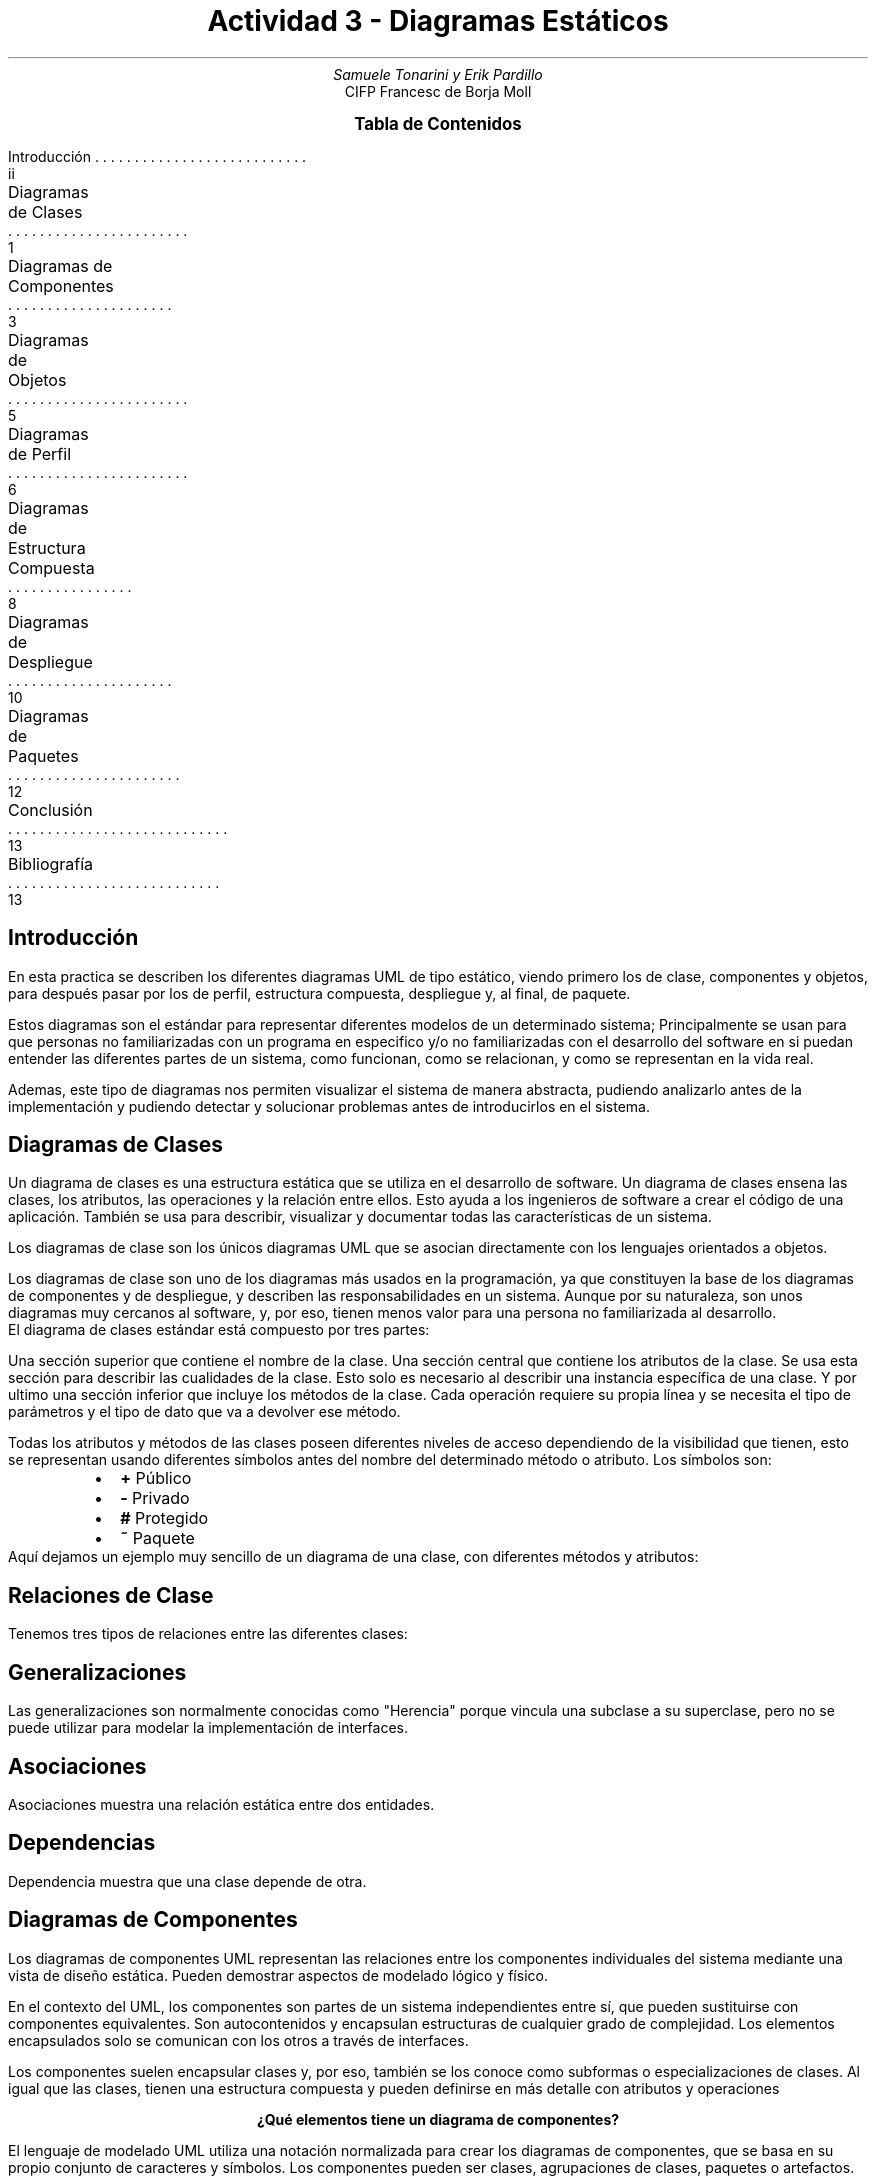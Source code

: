 .fam H \" font family
.ds N \\fB\\n+n.\\fR \" variable N for paragraphs
.nr HM 1i \" header margin
.nr FM 0.75i \" footer margin
.P1 \" show header on page 1
.ss 12 0 \" interword spacing
.nr PS 11 \" point size/font size
.nr VS 14 \" vertical spacing
.nr PD 0.4v \" paragraph distance
.nr PO 0.7i \" left margin
.nr LL 7i \" line width 
.RP no \" Cover; don't repeat in second page
.TL \" title
Actividad 3 - Diagramas Estáticos
.AU \" author
Samuele Tonarini y Erik Pardillo
.AI \" institute
.ND 13 Marzo 2022
CIFP Francesc de Borja Moll
.ds LH \D't 0.2p'\v'1.5'\l'7i'\v'-0.5'\h'-7i'13/03/2022\D't 0.5p' \" left header (from 2nd page)
.ds CH Actividad 3 \" center header (from 2nd page)
.ds RH CIFP Francesc de Borja Moll \" right header (from 2nd page)
.ds LF \D't 0.2p'\v'-0.5'\l'7i'\v'1'\h'-7i'Samuele Tonarini | Erik Pardillo\D't 0.5p' \" left footer
.ds RF i \" right footer
.ds TOC Tabla de Contenidos \" index name
.XS ii
Introducción
.XA 1
Diagramas de Clases
.XA 3
Diagramas de Componentes
.XA 5 
Diagramas de Objetos
.XA 6
Diagramas de Perfil
.XA 8
Diagramas de Estructura Compuesta
.XA 10
Diagramas de Despliegue
.XA 12
Diagramas de Paquetes
.XA 13
Conclusión
.XA 13
Bibliografía
.XE
.PX
.ds CH Introducción 
.bp
.ds RF ii 
.nr PS 15
.SH
.ce 1
Introducción
.LP
.nr PS 11
.LP
En esta practica se describen los diferentes diagramas UML de tipo estático, viendo primero los de clase, 
componentes y objetos, para después pasar por los de perfil, estructura compuesta, despliegue y, al final, de paquete. 

Estos diagramas son el estándar para representar diferentes modelos de un determinado sistema;
Principalmente se usan para que personas no familiarizadas con un programa en especifico y/o no familiarizadas con el desarrollo del software en si puedan entender las
diferentes partes de un sistema, como funcionan, como se relacionan, y como se representan en la vida real.

Ademas, este tipo de diagramas nos permiten visualizar el sistema de manera abstracta, pudiendo analizarlo antes de la implementación y pudiendo detectar y solucionar problemas
antes de introducirlos en el sistema.
.ds CH Diagramas de Clases
.bp
.ds RF 1 
.nr PS 15
.SH
.ce 1
Diagramas de Clases
.nr PS 11
.LP
Un diagrama de clases es una estructura estática que se utiliza en el desarrollo de software. 
Un diagrama de clases ensena las clases, los atributos, las operaciones y la relación entre ellos. 
Esto ayuda a los ingenieros de software a crear el código de una aplicación.
También se usa para describir, visualizar y documentar todas las características de un sistema.

Los diagramas de clase son los únicos diagramas UML que se asocian
directamente con los lenguajes orientados a objetos.

Los diagramas de clase son uno de los diagramas más usados en la programación, 
ya que constituyen la base de los diagramas de componentes y de despliegue,
y describen las responsabilidades en un sistema.
Aunque por su naturaleza, son unos diagramas muy cercanos al software, y, por eso,
tienen menos valor para una persona no familiarizada al desarrollo.
.LP
El diagrama de clases estándar está compuesto por tres partes:

Una sección superior que contiene el nombre de la clase. 
Una sección central que contiene los atributos de la clase. 
Se usa esta sección para describir las cualidades de la clase. 
Esto solo es necesario al describir una instancia específica de una clase.
Y por ultimo una sección inferior que incluye los métodos de la clase. 
Cada operación requiere su propia línea y se necesita el tipo de parámetros y el
tipo de dato que va a devolver ese método.

Todas los atributos y métodos de las clases poseen diferentes niveles de acceso dependiendo de 
la visibilidad que tienen, esto se representan usando diferentes símbolos antes del nombre del
determinado método o atributo. Los símbolos son:
.RS
.IP \(bu 2
.B + " Público"
.IP \(bu 2
.B - " Privado"
.IP \(bu 2
.B # " Protegido"
.IP \(bu 2
.B ~ " Paquete"
.RE
.LP
Aquí dejamos un ejemplo muy sencillo de un diagrama de una clase, con diferentes
métodos y atributos:
.PS
boxwid = 2
box "Persona"
box at 1st box .s - (0, 0.25)
"+ nombre: String" ljust at 2nd box - (0.75, -0.1)
"- anos: int" ljust at 2nd box - (0.75, 0.1)
box at 2nd box .s - (0, 0.25)
"Persona(String, int)" ljust at 3rd box - (0.75, -0.1)
"+ getName(): String" ljust at 3rd box - (0.75, 0.1)
.PE
.bp
.ds RF 2
.nr PS 12
.SH
.ce 1
Relaciones de Clase
.nr PS 11
.LP
Tenemos tres tipos de relaciones entre las diferentes clases:
.SH
Generalizaciones
.LP
Las generalizaciones son normalmente conocidas como "Herencia" porque vincula una subclase a su superclase,
pero no se puede utilizar para modelar la implementación de interfaces.
.PS
line right 1.5
line from 1st line .end - (0, 0.05) up 0.1
line from 2nd line .end to 2nd line .end + (0.1, -0.05)
line from 2nd line .start to 2nd line .start + (0.1, 0.05)
.PE
.SH
Asociaciones
.LP
Asociaciones muestra una relación estática entre dos entidades.
.PS
line dashed right 1.5
line from 1st line .end - (0, 0.05) up 0.1
line from 2nd line .end to 2nd line .end + (0.1, -0.05)
line from 2nd line .start to 2nd line .start + (0.1, 0.05)
.PE
.SH
Dependencias
.LP
Dependencia muestra que una clase depende de otra.
.PS
arrowht = 0.1
arrowwid = 0.1
arrowhead = 0
arrow right 1.5
.PE
.ds CH Diagramas de Componentes
.bp
.ds RF 3
.nr PS 15
.SH
.ce 1
Diagramas de Componentes
.nr PS 11
.LP
Los diagramas de componentes UML representan las relaciones entre los componentes 
individuales del sistema mediante una vista de diseño estática. Pueden demostrar 
aspectos de modelado lógico y físico.

En el contexto del UML, los componentes son partes de un sistema independientes entre sí, 
que pueden sustituirse con componentes equivalentes. Son autocontenidos 
y encapsulan estructuras de cualquier grado de complejidad.
Los elementos encapsulados solo se comunican con los otros a través de interfaces.

Los componentes suelen encapsular clases y, por eso, también se los conoce como subformas 
o especializaciones de clases.
Al igual que las clases, tienen una estructura compuesta y pueden definirse en 
más detalle con atributos y operaciones

.ce 1
.B "¿Qué elementos tiene un diagrama de componentes?"

El lenguaje de modelado UML utiliza una notación normalizada para crear los diagramas de componentes, 
que se basa en su propio conjunto de caracteres y símbolos. 
Los componentes pueden ser clases, agrupaciones de clases, paquetes o artefactos.
.PS
box wid 0.1 ht 0.1 
box "<<component>>" "Casa"
line left 0.2 from 1st box .w 
arc rad 0.1 from 1st line .end to 1st line .end + (-0.1, 0.1)
arc cw rad 0.1 from 1st line .end to 1st line .end - (0.1, 0.1)
arrow "Calefaccion" 0.2 above dashed left 1 -> from 1st line .end
circle rad 0.1 from 1st arrow
line left 0.2 from 1st circle .w 
box wid 0.1 ht 0.1 from 2nd line .end
box "<<component>>" "Calefaccion Bosh" from 2nd line .end 
.PE
.SH
.ce 1
Relaciones de Componentes
.nr PS 11
.LP
Tenemos cinco tipos de relaciones entre los diferentes componentes:
.SH
Interfaz Ofrecida
.LP
Símbolo para una o mas interfaces claramente definidas que proporcionan funciones,
servicios o datos al mundo exterior.
.PS
line left 1.5
arc rad 0.1 from 1st line .end to 1st line .end + (-0.1, 0.1)
arc cw rad 0.1 from 1st line .end to 1st line .end - (0.1, 0.1)
.PE
.SH
Interfaz Requerida
.LP
Símbolo de una interfaz necesaria para recibir funciones, servicios o datos del
exterior.
.PS
circle rad 0.1 
line left 1.5 from 1st circle .w
.PE
.ds CH Diagramas de Componentes
.bp
.ds RF 4
.SH
Puerto
.LP
Este símbolo indica un punto de interacción independiente entre un componente y su entorno.
.PS
box wid 0.2 ht 0.2
.PE
.SH
Relación
.LP
Las lineas actúan como conectores e indican las relaciones entre los componentes.
.PS
line left 1.5
.PE
.SH
Relación de Dependencia
.LP
Conector especial para expresar una relación de dependencia entre los componentes del sistema.
.PS
arrowht = 0.1
arrowwid = 0.1
arrowhead = 0
arrow dashed right 1.5
.PE
.SH
Componentes
.LP
Hay tres maneras en que el símbolo del componente puede ser usado.

.IP \(bu 2
Rectángulo con el estereotipo del componente (el texto <<componente>>). 
El estereotipo del componente se suele utilizar encima del nombre del componente 
para evitar confundir la forma con un icono de clase.
.IP \(bu 2
Rectángulo con el icono del componente en la esquina arriba a la derecha y el nombre del componente.
.IP \(bu 2
Rectángulo con el icono del componente y el estereotipo del componente.
.ds CH Diagramas de Objetos
.bp
.ds RF 5
.nr PS 15
.SH
.nr PS 15
.ce 1
Diagramas de Objetos
.nr PS 11
.LP
Un diagrama de objetos UML representa una instancia específica de un diagrama de 
clases en un momento determinado.
Un diagrama de objetos se enfoca en los atributos de un conjunto de objetos y 
cómo esos objetos se relacionan entre sí.
Los diagramas de objetos son fáciles de crear: están compuestos de objetos, 
representados por rectángulos, conectados mediante líneas.

Permiten una revisión de una iteración específica de un sistema general,
dando una vista de nivel alto del sistema que desarrollarás.
También sirven como ejemplo de un diagrama de clases que creaste para la estructura general del sistema, 
por medio de diagramas de objetos para casos de uso específicos.

Aquí podemos ver un ejemplo de objeto:
.PS
box "Coche:Vehiculo"
line from 1st box .se
box "Erik:Persona" at 1st line .end + (1, 0.25)
box at 1st box .s - (0, 0.25)
"color='rojo'" ljust at 3rd box - (0.75, -0.1)
"matricula='12345AB'" ljust at 3rd box - (0.75, 0.1)
box at 2nd box .s - (0, 0.25)
"nombre='Erik'" ljust at 4th box - (0.75, -0.1)
"anos=20" ljust at 4th box - (0.75, 0.1)
.PE
.B "Títulos de clases"
.LP
Los títulos de clases son los atributos específicos de una clase dada.
Se pueden listar títulos de clases como elementos en el objeto o incluso en las propiedades del propio objeto

.B "Atributos de clases"
.LP
Los atributos de clases se representan por medio de un rectángulo con dos pestañas que indica un elemento de software.

.B Enlaces
.LP
Los enlaces son líneas que conectan dos figuras de un diagrama de objetos entre sí. 
El diagrama de objetos corporativo siguiente muestra cómo los departamentos están 
conectados al estilo del organigrama tradicional.

.ce 1
.B "Diferencias entre el diagrama de clases y el diagrama de objetos"
.LP
En UML, los diagramas de objetos muestran un instante en el sistema y las 
relaciones entre distintas instancias. Algunas lineas generales en comparación 
con el diagrama de clases son las siguientes:
El diagrama de objetos utiliza notaciones similares a los usados en el diagrama de clases.
Los diagramas de objetos se utilizan para modelar los elementos que están presentes en un diagrama de clases.
El diagrama de objetos muestra los clasificadores reales del sistema y las relaciones 
entre ellos en un punto específico del tiempo.
Los diagramas de objetos se pueden instanciar como diagrama de clases, despliegue, 
componentes e, incluso, casos de uso.

En ninguno de los dos diagramas se muestran los mensajes entre los elementos 
que colaboran, ya que se trata de diagramas estructurales.
.ds CH Diagramas de Perfil
.bp
.ds RF 6
.nr PS 15
.SH
.ce 1
Diagramas de Perfil
.nr PS 11
.LP
Un diagrama de perfiles permite extender la especificación UML para su uso con una plataforma de 
programación en particular o modelar sistemas destinados a ser usados en un dominio en específico.

Para comprender cómo funcionan los perfiles y el diagrama de perfiles es 
necesario entender los fundamentos de UML, ya que se trata de un metamodelo. 
La palabra modelo implica una abstracción de algún sistema del mundo real. 
La palabra meta implica una abstracción adicional de cualquier concepto al que lo apliquemos.
Los nodos y elementos gráficos utilizados en los diagramas de perfil son: 
perfil, metaclase, estereotipo, extensión, referencia y aplicación de perfil.
.SH
.ce 1
Perfil
.LP
Un perfil es un paquete que extiende a un metamodelo permitiendo 
adaptar el metamodelo con directrices que son específicas de un dominio, 
plataforma o método de desarrollo de software en particular. 
En otras palabras, el perfil es una herramienta de extensión ligera del estándar UML.
Un perfil utiliza la misma notación que un paquete del diagrama de paquetes, 
con la adición de que la palabra clave "perfil" se muestra antes o encima del nombre del paquete.
.SH
.ce 1
Metaclase
.LP
Una metaclase es una clase de perfiles y un elemento empaquetable que puede ser 
extendido a través de uno o más estereotipos.
Se puede mostrar una metaclase con el estereotipo opcional "Metaclase" que se 
muestra arriba o antes de su nombre. La metaclase puede extenderse por uno o 
más estereotipos utilizando un tipo especial de asociación: extensión.
.SH
.ce 1
Estereotipo
.LP
Un estereotipo es una clase de perfil que define cómo una metaclase existente 
puede extenderse como parte de un perfil. Permite el uso de una plataforma o 
una terminología específica del dominio o una notación en lugar de, o 
además de, los utilizados para la metaclase extendida.
Un estereotipo no puede usarse solo, sino que siempre debe usarse con una de 
las metaclases que extiende. El estereotipo no puede extenderse por otro 
estereotipo.

Un estereotipo usa la misma notación que una clase. 
Dado que el estereotipo es una clase, puede tener propiedades. Las propiedades 
de un estereotipo se entienden como definiciones de etiqueta. 
Cuando se aplica un estereotipo a un elemento del modelo, los valores de las 
propiedades se denominan valores etiquetados.
.SH
.ce 1
Extensión
.LP
Una extensión es la relación de asociación que se usa para indicar que las 
propiedades de una metaclase se extienden a través de un estereotipo, y 
brinda la posibilidad de agregar flexiblemente los estereotipos a las clases 
y eliminarlas más adelante, si es necesario.
.ds CH Diagramas de Perfil
.bp
.ds RF 7
Un extremo de la asociación de extensión es una propiedad ordinaria y el otro extremo es un extremo 
de extensión. La propiedad vincula la extensión a una 
metaclase, mientras que el extremo de la extensión vincula la extensión al 
estereotipo que extiende la metaclase.
El extremo de la extensión es un extremo navegable, propiedad de la extensión. 
Esto permite que una instancia de estereotipo se adjunte a una instancia del 
clasificador extendido sin agregar una propiedad al clasificador.
.SH
.ce 1
Referencia
.LP
La referencia es una relación de importación representada por la importación 
del elemento "metaclassReference" y la importación del paquete 
"metamodelReference".
Las importaciones de elementos "metaclassReference" y las importaciones de 
paquetes "metamodelReference" sirven para dos propósitos:

Identificar los elementos del metamodelo de referencia que importa el perfil.
Especificar las reglas de filtrado del perfil. Las reglas de filtrado determinan 
qué elementos del metamodelo son visibles cuando se aplica el perfil y cuáles 
están ocultos.
.SH
.ce 1
Aplicación de perfil
.LP
La aplicación de perfil es una relación dirigida que se utiliza para mostrar 
qué perfiles se han aplicado a un paquete.
Se pueden aplicar uno o más perfiles a un paquete que se crea a partir 
del mismo metamodelo que se extiende por el perfil. 
Aplicar un perfil significa que está permitido, pero no necesariamente 
requerido, aplicar los estereotipos que se definen como parte del perfil.

Es posible aplicar múltiples perfiles a un paquete siempre que no tengan 
restricciones en conflicto. Si un perfil que se está aplicando depende de 
otros perfiles, entonces esos perfiles deben aplicarse primero.

Cuando se aplica un perfil, se deben crear instancias de los estereotipos 
apropiados para aquellos elementos que son instancias de metaclases con 
extensiones requeridas. El modelo no está bien formado sin estos casos.
.SH
.ce 1
¿Cuántos tipos de diagramas de perfiles existen?
.LP
Existen distintos tipos de diagramas de perfiles que son programados 
dependiendo el tema que el UML está tratando. Si bien, estos pueden extender 
a, prácticamente, cualquier tema, los más destacados son:
.IP \(bu 2
Diagramas de perfil personal.
.IP \(bu 2
Diagramas de perfiles de herrería.
.IP \(bu 2
Diagramas de perfiles multivariados.
.IP \(bu 2
Diagramas de perfil de riesgo.
.IP \(bu 2
Diagramas de perfil de arquitectura.
.ds CH Diagramas de Estructura Compuesta
.bp
.ds RF 8
.nr PS 15
.SH
.ce 1
Diagramas de Estructura Compuesta
.nr PS 11
.LP
Un diagrama de estructura compuesta es un diagrama de estructura UML que brinda 
una vista general lógica de todo o parte de un sistema de software. 
Actúa como una mirada al interior de un clasificador estructurado determinado 
a fin de definir sus clases de configuración, interfaces, paquetes y las 
relaciones entre ellos a un micronivel.
.SH
.ce 1
Componentes básicos de un diagrama de estructura compuesta
.LP
Un diagrama de estructura compuesta está formado por distintos símbolos 
UML que representan cada parte de un sistema, además de las relaciones entre ellas.
.SH
Terminador
.LP
Indica puntos de inicio y finalización.
.PS
box wid 1.5 rad 0.25
.PE
.SH
Nodo
.LP
Representa eventos o hitos y contiene números.
.PS
circle rad 0.3
.PE
.SH
Nodo Rectangular
.LP
Representa eventos o hitos y contiene números.
.PS
box wid 1.5
.PE
.SH
Actor
.LP
Interactúa con el sistema desde afuera del sistema.
.PS
circle rad 0.1
line down 0.1 from 1st circle .s 
line right 0.4 from 1st line - (0.2, 0.1)
line down 0.25 from 1st line .end to 1st line .end - (0.1, 0.5)
line down 0.25 from 1st line .end to 1st line .end - (-0.1, 0.5)
.PE
.ds CH Diagramas de Estructura Compuesta
.bp
.ds RF 9
.SH
Conector
.LP
Ilustra la comunicación entre las partes.
.PS
line right 1.5
.PE
.SH
Parte
.LP
Actúa como una instancia de ejecución de clases o interfaces.
.PS
box wid 1.5 ":Vehiculo [1]"
.PE
.SH
Puerto
.LP
Actúa como un punto de interacción entre una instancia de clasificador y su entorno.
.PS
box wid 0.25 ht 0.25
.PE
.SH
Clase
.LP
Agrupa los objetos con propriedades y/o comportamientos comunes.
.SH
Interfaz
.LP
Especifica el comportamiento que el implementados acepta cumplir.
.SH
.ce 1
Diagramas de estructura compuesta versus diagrama de clases
.LP
Como diagramas UML, tanto los diagramas de estructura compuesta como los 
diagramas de clases se emplean para visualizar y organizar a los actores, 
las interacciones y los artefactos de un sistema. No obstante, aunque los 
diagramas de estructura compuesta y los diagramas de clases tienen significados 
similares, son esencialmente distintos en la manera en la que expresan esos 
significados. En términos simples, los diagramas de estructura compuesta son 
más específicos y menos ambiguos que los diagramas de clases.

Un diagrama de estructura compuesta permite que los usuarios modelen con mayor 
claridad las implementaciones de la actividad de un artefacto dentro de una 
ejecución. También son más adecuados para representar la descomposición en 
contexto, ya que describen la estructura interna de varias clases y las 
relaciones establecidas entre ellas. En términos simples, si quieres transmitir 
información concreta y explícita acerca de los comportamientos y las relaciones 
dentro de tu sistema, un diagrama de estructura compuesta es la mejor opción.
.ds CH Diagramas de Despliegue
.bp
.ds RF 10
.nr PS 15
.SH
.ce 1
Diagramas de Despliegue
.nr PS 11
.LP
El diagrama de despliegue es otro de los diagramas de estructura del conjunto 
de los diagramas de UML 2.0. Es utilizado para representar la distribución 
física (estática) de los componentes software en los distintos nodos físicos de la red.
Suele ser utilizado junto con el diagrama de componentes (incluso a veces con el
diagrama de paquetes) de forma que, juntos, dan una visión general de como 
estará desplegado el sistema de información.

Sus principales características son las siguientes:
.IP \(bu 2
Permite identificar los nodos en los que trabajará o utilizarán el sistema 
de información, identificando a su vez agentes externos e internos que interactuen con el sistema.
.IP \(bu 2
Permite representar de forma clara la arquitectura física de la red, así 
como la distribución del componente software. UML no tiene un tipo de diagramas 
específico para mostrar la arquitectura de la red, así que se utiliza este tipo 
de diagrama que cumple efectivamente este cometido, aunque se le suele hacer 
alguna modificación gráfica.
Lo más normal es utilizarlo para dar una visión global, pero es posible 
utilizarlo para representar partes específicas de la implementación.
.SH
Notación
.LP
El diagrama de componentes utiliza, principalmente, dos tipos de elementos: Nodos y conexiones.

.B Nodos
.LP
Los nodos se definen como elementos utilizados para representar un elemento físico 
que interactúa de alguna manera con el sistema o bien forma parte del mismo.
Se representa utilizando un cubo tridimensional:
.PS
box wid 1 ht 1
"Nodo" at 1st box + (0, 0.3)
line from 1st box .se to 1st box .se + (0.2, 0.1)
line from 1st box .ne to 1st box .ne + (0.2, 0.1)
line from 1st box .nw to 1st box .nw + (0.2, 0.1)
line from 3rd line .end to 2nd line .end
line from 2nd line .end to 1st line .end
.PE
.LP
Los nodos también pueden ser representados utilizando iconos personalizados 
con la finalidad de clarificar el contenido del diagrama. 
Algunos de estos iconos de uso extendido son:
.RS
.IP \(bu 2
Un muro para representar un Firewall.
.IP \(bu 2
Un icono de un PC para representar el equipo de un usuario.
.IP \(bu 2
Un circulo con flechas para identificar a un router.
.IP \(bu 2
Una nube para representar una WAN (aunque no es propiamente un nodo)
.IP \(bu 2
Un cilindro para representar una base de datos.
.RE
Un nodo a su vez puede tener nodos incluidos en su interior, dando a conocer 
que son sistemas separados incluidos dentro del mismo nodo físico. 
De esta forma se compondrían los nodos compuestos.
.bp
.ds RF 11
.B Conexión
.LP
La conexión representa una asociación entre dos nodos, a través de la cual 
estos nodos son capaces de transmitir información en forma de mensajes o señales.
Se representa utilizando una línea continua que une los dos nodos que se asocian.
.PS
box wid 1 ht 1
"Primer Nodo" at 1st box + (0, 0.3)
line from 1st box .se to 1st box .se + (0.2, 0.1)
line from 1st box .ne to 1st box .ne + (0.2, 0.1)
line from 1st box .nw to 1st box .nw + (0.2, 0.1)
line from 3rd line .end to 2nd line .end
line from 2nd line .end to 1st line .end
box wid 1 ht 1 at 1st box .e + (2, 0)
line "Conexión" above from 5th line .center - (0, 0.1) to 2nd box .w
"Segundo" "Nodo" at 2nd box + (0, 0.2)
line from 2nd box .se to 2nd box .se + (0.2, 0.1)
line from 2nd box .ne to 2nd box .ne + (0.2, 0.1)
line from 2nd box .nw to 2nd box .nw + (0.2, 0.1)
line from 9th line .end to 8th line .end
line from 8th line .end to 7th line .end
.PE
.ds CH Diagramas de Paquetes
.bp
.ds RF 12
.nr PS 15
.SH
.ce 1
Diagramas de Paquetes
.nr PS 11
.LP
El diagrama de paquetes es uno de los diagramas estructurales comprendidos en 
UML 2.0, por lo que, como tal, representa de forma estática los componentes del 
sistema de información que está siendo modelado. Es utilizado para definir los 
distintos paquetes a nivel lógico que forman parte de la aplicación y la dependencia 
entre ellos. Es principalmente utilizado por desarrolladores y analistas.
Es importante destacar que este diagrama es utilizado en los sistemas de información 
con programación orientada a objetos. El objetivo principal del diseño debe maximizar 
la cohesión y minimizar el acoplamiento.

En sí el diagrama es muy sencillo, dependiendo su complicación del detalle con el 
que se quieran tratar los elementos que mostrará, que puede llegar a ser muy específico.
.SH
Elementos de un diagrama de paquetes
.LP
El diagrama de paquetes está constituido por dos elementos: Los paquetes y las dependencias.
.SH
Paquete
.LP
Es el elemento clave del diagrama y que da el nombre al mismo. Un paquete es un 
conjunto de elementos. Puede ser un conjunto de clases, casos de uso, 
componentes u otros paquetes. No obstante, lo más común es que incluya otros paquetes.
Lo ideal es que este conjunto de elementos tenga una función diferenciada del 
resto de elementos. De esta forma, además de maximizar la cohesión, se dará la 
máxima claridad al diagrama y, por tanto, al Sistema de Información. 
Es también importante identificar con nombres representativos de estas funciones 
a los distintos paquetes. 
Por supuesto, hay que tener en cuenta el nivel de granularidad del diagrama.
.PS
box wid 2 ht 1
box "Nombre Paquete" wid 1.3 ht 0.25 at 1st box + (-0.35, 0.63)
.PE
.SH
Dependencia entre paquetes
.LP
Una dependencia entre paquetes representan que un paquete necesita de los 
elementos de otro paquete para poder funcionar con normalidad.
Se representa con una flecha discontinua que va desde el paquete que requiere 
la función hasta el paquete que ofrece esa función.
.ds CH Conclusión
.PS
box wid 2 ht 1
box "Paquete 1" wid 1.3 ht 0.25 at 1st box + (-0.35, 0.63)
box "Vehiculo" wid 1 ht 0.5 at 1st box
move 1
box wid 2 ht 1
box "Paquete 2" wid 1.3 ht 0.25 at 4th box + (-0.35, 0.63)
box "Persona" wid 1 ht 0.5 at 4th box
arrow dashed from 6th box .w to 3rd box .e
.PE
.bp
.ds RF 13
.nr PS 15
.SH
.ce 1
Conclusión
.nr PS 11
.LP
Hemos visto diferentes diagramas UML para crear modelos estaticos de un
determinado sistema. Para cada caso en concreto usaremos un mix de estos diagramas
para ayudarnos a tener una vision mas concreta de un sistema, ademas de poder 
compartir el funcionamiento del sistemas con personas externas.
Un buen analista de sistemas podra usar cada diagrama a su ventaja y dependiendo
de la implementacion en concreto se podra profundizar el conocimiento de un 
determinado tipo de diagrama.

Para conocer todos los detalles de los modelos UML se recomienda profundizar con
la especificacion original y/o un libro recopilatorio como
.I "UML 2.0 in a Nutshell " (O'Reilly).
.nr PS 15
.SH
.ce 1
Bibliografía
.nr PS 11
.SH
Diagramas de Clase
.IP
https://www.lucidchart.com/pages/es/tutorial-de-diagrama-de-clases-uml
.IP
https://www.edrawsoft.com/es/example-uml-class-diagram.html
.SH
Diagramas de Componentes
.IP
https://www.ionos.mx/digitalguide/paginas-web/desarrollo-web/diagrama-de-componentes/
.IP
https://es.wikipedia.org/wiki/Diagrama_de_componentes
.IP
https://diagramasuml.com/componentes/
.SH
Diagramas de Objetos
.IP
https://es.wikipedia.org/wiki/Diagrama_de_estructura_compuesta
.IP
https://www.lucidchart.com/pages/es/diagrama-de-objetos-uml
.IP
https://diagramasuml.com/objetos/
.SH
Diagramas de Perfil
.IP
https://dediagramas.com/perfiles-uml/
.IP
https://diagramasuml.com/perfiles/
.SH
Diagramas de Estructura Compuesta
.IP
https://www.lucidchart.com/pages/es/diagrama-de-estructura-compuesta-uml
.SH
Diagramas de Despliegue
.IP
https://diagramasuml.com/despliegue/
.IP
https://creately.com/blog/es/diagramas/tutorial-de-diagrama-de-despliegue/
.SH
Diagramas de Paquete
.IP
https://diagramasuml.com/paquetes/
.IP
https://es.wikipedia.org/wiki/Diagrama_de_paquetes

